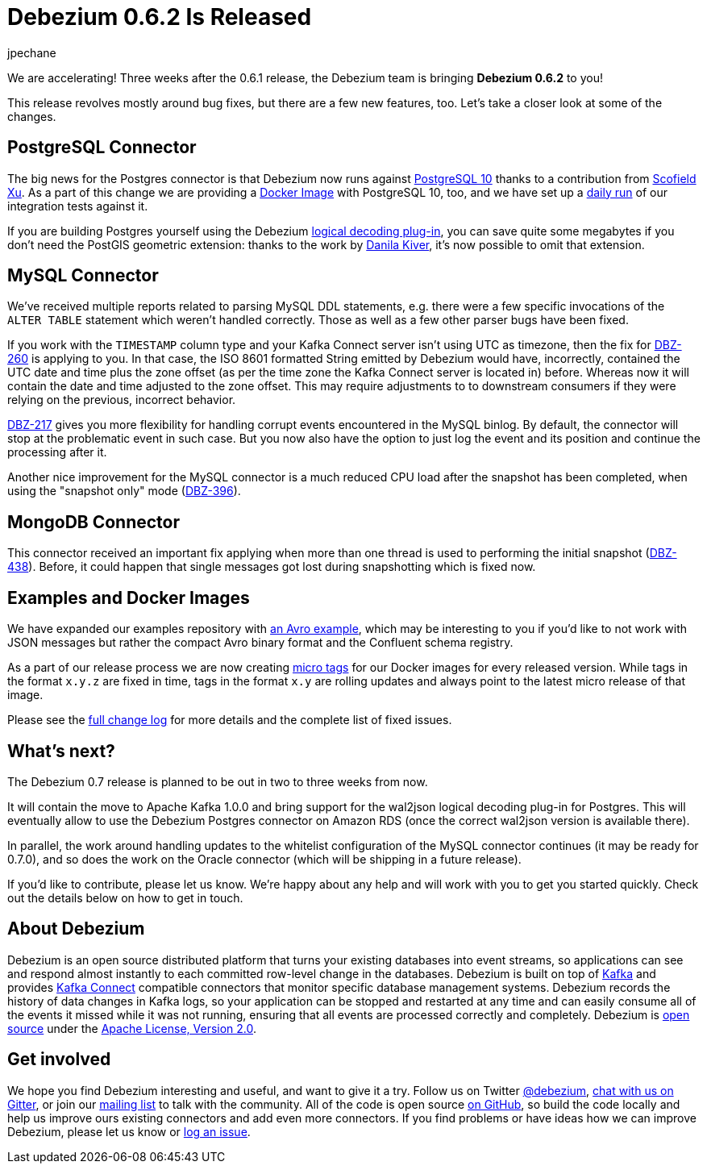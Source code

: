 = Debezium 0.6.2 Is Released
jpechane
:awestruct-tags: [ releases, mysql, mongodb, postgres, docker ]
:awestruct-layout: blog-post

We are accelerating! Three weeks after the 0.6.1 release, the Debezium team is bringing **Debezium 0.6.2** to you!

This release revolves mostly around bug fixes, but there are a few new features, too.
Let's take a closer look at some of the changes.

== PostgreSQL Connector

The big news for the Postgres connector is that Debezium now runs against https://issues.redhat.com/projects/DBZ/issues/DBZ-424[PostgreSQL 10] thanks to a contribution from https://github.com/ScofieldXu[Scofield Xu].
As a part of this change we are providing a https://issues.redhat.com/projects/DBZ/issues/DBZ-426[Docker Image] with PostgreSQL 10, too, and we have set up a http://ci.hibernate.org/view/Debezium/job/debezium-postgresql-10-test/[daily run] of our integration tests against it.

If you are building Postgres yourself using the Debezium https://github.com/debezium/postgres-decoderbufs[logical decoding plug-in],
you can save quite some megabytes if you don't need the PostGIS geometric extension:
thanks to the work by https://github.com/QazerLab[Danila Kiver], it's now possible to omit that extension.

== MySQL Connector

We've received multiple reports related to parsing MySQL DDL statements, e.g. there were a few specific invocations of the `ALTER TABLE` statement which weren't handled correctly.
Those as well as a few other parser bugs have been fixed.

If you work with the `TIMESTAMP` column type and your Kafka Connect server isn't using UTC as timezone, then the fix for https://issues.redhat.com/browse/DBZ-260[DBZ-260] is applying to you.
In that case, the ISO 8601 formatted String emitted by Debezium would have, incorrectly, contained the UTC date and time plus the zone offset (as per the time zone the Kafka Connect server is located in) before.
Whereas now it will contain the date and time adjusted to the zone offset.
This may require adjustments to to downstream consumers if they were relying on the previous, incorrect behavior.

https://issues.redhat.com/projects/DBZ/issues/DBZ-217[DBZ-217] gives you more flexibility for handling corrupt events encountered in the MySQL binlog.
By default, the connector will stop at the problematic event in such case.
But you now also have the option to just log the event and its position and continue the processing after it.

Another nice improvement for the MySQL connector is a much reduced CPU load after the snapshot has been completed, when using the "snapshot only" mode (https://issues.redhat.com/browse/DBZ-396[DBZ-396]).

== MongoDB Connector

This connector received an important fix applying when more than one thread is used to performing the initial snapshot (https://issues.redhat.com/browse/DBZ-438[DBZ-438]).
Before, it could happen that single messages got lost during snapshotting which is fixed now.

== Examples and Docker Images

We have expanded our examples repository with https://github.com/debezium/debezium-examples/tree/master/tutorial#using-mysql-and-the-avro-message-format[an Avro example],
which may be interesting to you if you'd like to not work with JSON messages but rather the compact Avro binary format and the Confluent schema registry.

As a part of our release process we are now creating https://issues.redhat.com/projects/DBZ/issues/DBZ-418[micro tags] for our Docker images for every released version.
While tags in the format `x.y.z` are fixed in time, tags in the format `x.y` are rolling updates and always point to the latest micro release of that image.

Please see the link:/docs/releases/#release-0-6-2[full change log] for more details and the complete list of fixed issues.

== What's next?

The Debezium 0.7 release is planned to be out in two to three weeks from now.

It will contain the move to Apache Kafka 1.0.0 and bring support for the wal2json logical decoding plug-in for Postgres.
This will eventually allow to use the Debezium Postgres connector on Amazon RDS (once the correct wal2json version is available there).

In parallel, the work around handling updates to the whitelist configuration of the MySQL connector continues (it may be ready for 0.7.0),
and so does the work on the Oracle connector (which will be shipping in a future release).

If you'd like to contribute, please let us know.
We're happy about any help and will work with you to get you started quickly.
Check out the details below on how to get in touch.

== About Debezium

Debezium is an open source distributed platform that turns your existing databases into event streams,
so applications can see and respond almost instantly to each committed row-level change in the databases.
Debezium is built on top of http://kafka.apache.org/[Kafka] and provides http://kafka.apache.org/documentation.html#connect[Kafka Connect] compatible connectors that monitor specific database management systems.
Debezium records the history of data changes in Kafka logs, so your application can be stopped and restarted at any time and can easily consume all of the events it missed while it was not running,
ensuring that all events are processed correctly and completely.
Debezium is link:/license/[open source] under the http://www.apache.org/licenses/LICENSE-2.0.html[Apache License, Version 2.0].

== Get involved

We hope you find Debezium interesting and useful, and want to give it a try.
Follow us on Twitter https://twitter.com/debezium[@debezium], https://gitter.im/debezium/user[chat with us on Gitter],
or join our https://groups.google.com/forum/#!forum/debezium[mailing list] to talk with the community.
All of the code is open source https://github.com/debezium/[on GitHub],
so build the code locally and help us improve ours existing connectors and add even more connectors.
If you find problems or have ideas how we can improve Debezium, please let us know or https://issues.redhat.com/projects/DBZ/issues/[log an issue].
